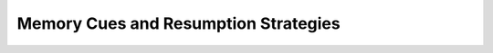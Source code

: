 .. This file is part of the OpenDSA eTextbook project. See
.. http://opendsa.org for more details.
.. Copyright (c) 2012-2020 by the OpenDSA Project Contributors, and
.. distributed under an MIT open source license.

.. avmetadata::
   :author: Cliff Shaffer

.. slideconf::
   :autoslides: False

=====================================
Memory Cues and Resumption Strategies
=====================================

.. slide:: Effects of Interruptions

   Both in industry and for college class programmers, the typical
   interruption costs you about 15 minutes.

   Types of interruptions:

   * Phone
   * Visitor
   * Breaks

   Some of these you can control (more or less). Some not so easy.

.. slide:: Recovering from Interruptions

   #. Control (defer) the interruption

      * Don't answer the text message right now
      * Ask the person to give you a minute or two
      * Break at the right times

   #. Brain Dump

      * The goal is to minimize time to get back on track
      * Give yourself notes and clues

.. slide:: Brain Dump

   Think of it like a computer switching process:

   * It stores enough information to restart the process where it left
     off
   * In a similar way, you want to generate a "brain dump" before
     stopping

   Some of this is an ongoing process:

   * Comments, TODO notes that you record out of habit

   Some of this is tactical response to interruptions

   * Quick notes to help recover at time of interruption (This is why
     you might tell the visitor to wait a minute, while you make notes)
   * Appropriate arrangement of windows on screen

.. slide:: Comments and Notes in code

   Comments in code about what needs doing. Shows context better than TODO list.

   Can even leave a deliberate syntax error in code to force notice at
   compile time.

.. slide:: Selective Suspension

   Maybe quitting for the day when you finish a function is not best.

   * This means you have to remember what you finished, and figure out
     what needs to be done next

   An alternative is to continue on to the next task, and at least
   sketch it out

   * When you come back, if you set it up right you get taken right to
     the point where you left, with notes to get you on track again.

.. slide:: Personalize

   Successful people have coping strategies for interruptions.

   * But everyone is different, and so different people use different
     mixes of strategies.
